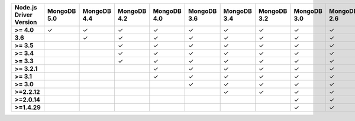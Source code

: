 .. list-table::
   :header-rows: 1
   :stub-columns: 1
   :class: compatibility-large

   * - Node.js Driver Version
     - MongoDB 5.0
     - MongoDB 4.4
     - MongoDB 4.2
     - MongoDB 4.0
     - MongoDB 3.6
     - MongoDB 3.4
     - MongoDB 3.2
     - MongoDB 3.0
     - MongoDB 2.6

   * - >= 4.0
     - ✓
     - ✓
     - ✓
     - ✓
     - ✓
     - ✓
     - ✓
     - ✓
     - ✓

   * - 3.6
     -
     - ✓
     - ✓
     - ✓
     - ✓
     - ✓
     - ✓
     - ✓
     - ✓

   * - >= 3.5
     -
     -
     - ✓
     - ✓
     - ✓
     - ✓
     - ✓
     - ✓
     - ✓

   * - >= 3.4
     -
     -
     - ✓
     - ✓
     - ✓
     - ✓
     - ✓
     - ✓
     - ✓

   * - >= 3.3
     -
     -
     - ✓
     - ✓
     - ✓
     - ✓
     - ✓
     - ✓
     - ✓

   * - >= 3.2.1
     -
     -
     -
     - ✓
     - ✓
     - ✓
     - ✓
     - ✓
     - ✓

   * - >= 3.1
     -
     -
     -
     - ✓
     - ✓
     - ✓
     - ✓
     - ✓
     - ✓

   * - >= 3.0
     -
     -
     -
     -
     - ✓
     - ✓
     - ✓
     - ✓
     - ✓

   * - >=2.2.12
     -
     -
     -
     -
     -
     - ✓
     - ✓
     - ✓
     - ✓

   * - >=2.0.14
     -
     -
     -
     -
     -
     -
     -
     - ✓
     - ✓

   * - >=1.4.29
     -
     -
     -
     -
     -
     -
     -
     - ✓
     - ✓
